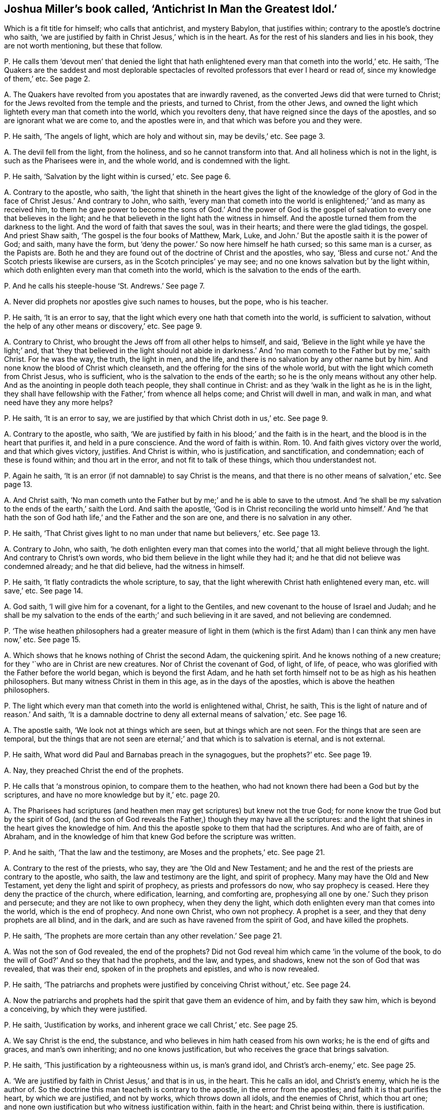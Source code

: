 [#ch-16.style-blurb, short="Antichrist In Man the Greatest Idol"]
== Joshua Miller`'s book called, '`Antichrist In Man the Greatest Idol.`'

[.heading-continuation-blurb]
Which is a fit title for himself; who calls that antichrist, and mystery Babylon,
that justifies within; contrary to the apostle`'s doctrine who saith,
'`we are justified by faith in Christ Jesus,`' which is in the heart.
As for the rest of his slanders and lies in his book, they are not worth mentioning,
but these that follow.

[.discourse-part]
P+++.+++ He calls them '`devout men`' that denied the light that hath
enlightened every man that cometh into the world,`' etc.
He saith,
'`The Quakers are the saddest and most deplorable spectacles
of revolted professors that ever I heard or read of,
since my knowledge of them,`' etc.
See page 2.

[.discourse-part]
A+++.+++ The Quakers have revolted from you apostates that are inwardly ravened,
as the converted Jews did that were turned to Christ;
for the Jews revolted from the temple and the priests, and turned to Christ,
from the other Jews,
and owned the light which lighteth every man that cometh into the world,
which you revolters deny, that have reigned since the days of the apostles,
and so are ignorant what we are come to, and the apostles were in,
and that which was before you and they were.

[.discourse-part]
P+++.+++ He saith, '`The angels of light, which are holy and without sin, may be devils,`' etc.
See page 3.

[.discourse-part]
A+++.+++ The devil fell from the light, from the holiness, and so he cannot transform into that.
And all holiness which is not in the light, is such as the Pharisees were in,
and the whole world, and is condemned with the light.

[.discourse-part]
P+++.+++ He saith, '`Salvation by the light within is cursed,`' etc.
See page 6.

[.discourse-part]
A+++.+++ Contrary to the apostle, who saith,
'`the light that shineth in the heart gives the light of the knowledge
of the glory of God in the face of Christ Jesus.`' And contrary to John,
who saith,
'`every man that cometh into the world is enlightened;`' '`and as many as received him,
to them he gave power to become the sons of God.`' And the power of God
is the gospel of salvation to every one that believes in the light;
and he that believeth in the light hath the witness in himself.
And the apostle turned them from the darkness to the light.
And the word of faith that saves the soul, was in their hearts;
and there were the glad tidings, the gospel.
And priest Shaw saith, '`The gospel is the four books of Matthew, Mark, Luke,
and John.`' But the apostle saith it is the power of God; and saith, many have the form,
but '`deny the power.`' So now here himself he hath cursed; so this same man is a curser,
as the Papists are.
Both he and they are found out of the doctrine of Christ and the apostles, who say,
'`Bless and curse not.`' And the Scotch priests likewise are cursers,
as in the Scotch principles`' ye may see;
and no one knows salvation but by the light within,
which doth enlighten every man that cometh into the world,
which is the salvation to the ends of the earth.

[.discourse-part]
P+++.+++ And he calls his steeple-house '`St. Andrews.`' See page 7.

[.discourse-part]
A+++.+++ Never did prophets nor apostles give such names to houses, but the pope,
who is his teacher.

[.discourse-part]
P+++.+++ He saith, '`It is an error to say,
that the light which every one hath that cometh into the world,
is sufficient to salvation, without the help of any other means or discovery,`' etc.
See page 9.

[.discourse-part]
A+++.+++ Contrary to Christ, who brought the Jews off from all other helps to himself,
and said, '`Believe in the light while ye have the light;`' and,
that '`they that believed in the light should not abide in darkness.`'
And '`no man cometh to the Father but by me,`' saith Christ.
For he was the way, the truth, the light in men, and the life,
and there is no salvation by any other name but by him.
And none know the blood of Christ which cleanseth,
and the offering for the sins of the whole world,
but with the light which cometh from Christ Jesus, who is sufficient,
who is the salvation to the ends of the earth;
so he is the only means without any other help.
And as the anointing in people doth teach people, they shall continue in Christ:
and as they '`walk in the light as he is in the light,
they shall have fellowship with the Father,`' from whence all helps come;
and Christ will dwell in man, and walk in man, and what need have they any more helps?

[.discourse-part]
P+++.+++ He saith, '`It is an error to say,
we are justified by that which Christ doth in us,`' etc.
See page 9.

[.discourse-part]
A+++.+++ Contrary to the apostle, who saith,
'`We are justified by faith in his blood;`' and the faith is in the heart,
and the blood is in the heart that purifies it, and held in a pure conscience.
And the word of faith is within.
Rom. 10. And faith gives victory over the world, and that which gives victory, justifies.
And Christ is within, who is justification, and sanctification, and condemnation;
each of these is found within; and thou art in the error,
and not fit to talk of these things, which thou understandest not.

[.discourse-part]
P+++.+++ Again he saith, '`It is an error (if not damnable) to say Christ is the means,
and that there is no other means of salvation,`' etc.
See page 13.

[.discourse-part]
A+++.+++ And Christ saith,
'`No man cometh unto the Father but by me;`' and he is able to save to the utmost.
And '`he shall be my salvation to the ends of the earth,`' saith the Lord.
And saith the apostle,
'`God is in Christ reconciling the world unto himself.`' And '`he that
hath the son of God hath life,`' and the Father and the son are one,
and there is no salvation in any other.

[.discourse-part]
P+++.+++ He saith, '`That Christ gives light to no man under that name but believers,`' etc.
See page 13.

[.discourse-part]
A+++.+++ Contrary to John, who saith,
'`he doth enlighten every man that comes into the
world,`' that all might believe through the light.
And contrary to Christ`'s own words, who bid them believe in the light while they had it;
and he that did not believe was condemned already; and he that did believe,
had the witness in himself.

[.discourse-part]
P+++.+++ He saith, '`It flatly contradicts the whole scripture, to say,
that the light wherewith Christ hath enlightened every man, etc. will save,`' etc.
See page 14.

[.discourse-part]
A+++.+++ God saith, '`I will give him for a covenant, for a light to the Gentiles,
and new covenant to the house of Israel and Judah;
and he shall be my salvation to the ends of the earth;`'
and such believing in it are saved,
and not believing are condemned.

[.discourse-part]
P+++.+++ '`The wise heathen philosophers had a greater measure of light in them
(which is the first Adam) than I can think any men have now,`' etc.
See page 15.

[.discourse-part]
A+++.+++ Which shows that he knows nothing of Christ the second Adam, the quickening spirit.
And he knows nothing of a new creature; for they '`who are in Christ are new creatures.
Nor of Christ the covenant of God, of light, of life, of peace,
who was glorified with the Father before the world began, which is beyond the first Adam,
and he hath set forth himself not to be as high as his heathen philosophers.
But many witness Christ in them in this age, as in the days of the apostles,
which is above the heathen philosophers.

[.discourse-part]
P+++.+++ The light which every man that cometh into the world is enlightened withal, Christ,
he saith, This is the light of nature and of reason.`' And saith,
'`It is a damnable doctrine to deny all external means of salvation,`' etc.
See page 16.

[.discourse-part]
A+++.+++ The apostle saith, '`We look not at things which are seen,
but at things which are not seen.
For the things that are seen are temporal,
but the things that are not seen are eternal;`' and that which is to salvation is eternal,
and is not external.

[.discourse-part]
P+++.+++ He saith, What word did Paul and Barnabas preach in the synagogues,
but the prophets?`' etc.
See page 19.

[.discourse-part]
A+++.+++ Nay, they preached Christ the end of the prophets.

[.discourse-part]
P+++.+++ He calls that '`a monstrous opinion, to compare them to the heathen,
who had not known there had been a God but by the scriptures,
and have no more knowledge but by it,`' etc. page 20.

[.discourse-part]
A+++.+++ The Pharisees had scriptures (and heathen men
may get scriptures) but knew not the true God;
for none know the true God but by the spirit of God,
(and the son of God reveals the Father,) though they may have all the scriptures:
and the light that shines in the heart gives the knowledge of him.
And this the apostle spoke to them that had the scriptures.
And who are of faith, are of Abraham,
and in the knowledge of him that knew God before the scripture was written.

[.discourse-part]
P+++.+++ And he saith, '`That the law and the testimony, are Moses and the prophets,`' etc.
See page 21.

[.discourse-part]
A+++.+++ Contrary to the rest of the priests, who say, they are '`the Old and New Testament;
and he and the rest of the priests are contrary to the apostle, who saith,
the law and testimony are the light, and spirit of prophecy.
Many may have the Old and New Testament, yet deny the light and spirit of prophecy,
as priests and professors do now, who say prophecy is ceased.
Here they deny the practice of the church, where edification, learning,
and comforting are, prophesying all one by one.`' Such they prison and persecute;
and they are not like to own prophecy, when they deny the light,
which doth enlighten every man that comes into the world, which is the end of prophecy.
And none own Christ, who own not prophecy.
A prophet is a seer, and they that deny prophets are all blind, and in the dark,
and are such as have ravened from the spirit of God, and have killed the prophets.

[.discourse-part]
P+++.+++ He saith, '`The prophets are more certain than any other revelation.`' See page 21.

[.discourse-part]
A+++.+++ Was not the son of God revealed, the end of the prophets?
Did not God reveal him which came '`in the volume of the book,
to do the will of God?`' And so they that had the prophets, and the law, and types,
and shadows, knew not the son of God that was revealed, that was their end,
spoken of in the prophets and epistles, and who is now revealed.

[.discourse-part]
P+++.+++ He saith,
'`The patriarchs and prophets were justified by conceiving Christ without,`' etc.
See page 24.

[.discourse-part]
A+++.+++ Now the patriarchs and prophets had the spirit that gave them an evidence of him,
and by faith they saw him, which is beyond a conceiving, by which they were justified.

[.discourse-part]
P+++.+++ He saith, '`Justification by works, and inherent grace we call Christ,`' etc.
See page 25.

[.discourse-part]
A+++.+++ We say Christ is the end, the substance,
and who believes in him hath ceased from his own works;
he is the end of gifts and graces, and man`'s own inheriting;
and no one knows justification, but who receives the grace that brings salvation.

[.discourse-part]
P+++.+++ He saith, '`This justification by a righteousness within us, is man`'s grand idol,
and Christ`'s arch-enemy,`' etc.
See page 25.

[.discourse-part]
A+++.+++ '`We are justified by faith in Christ Jesus,`' and that is in us, in the heart.
This he calls an idol, and Christ`'s enemy, which he is the author of.
So the doctrine this man teacheth is contrary to the apostle,
in the error from the apostles; and faith it is that purifies the heart,
by which we are justified, and not by works, which throws down all idols,
and the enemies of Christ, which thou art one;
and none own justification but who witness justification within, faith in the heart;
and Christ being within, there is justification.

[.discourse-part]
P+++.+++ He saith, '`We miserably wrest the scripture,`' because we say,
'`he that respecteth persons commits sin,`' etc.

[.discourse-part]
A+++.+++ Now let all read that in James the apostle,
how that he that respects persons commits sin,
and is convinced by the law as a transgressor;
so he teaches men to transgress the commands of God, contrary to the apostles,
who taught men to keep them.

[.discourse-part]
P+++.+++ He saith,
'`Popery and vain philosophy are the foundation of the Quakers`' religion,`' etc.
See page 30.

[.discourse-part]
A+++.+++ Their foundation is the light of Christ,
'`which lighteth every man that cometh into the world,`'
which was before Popery or philosophy was,
which you are in, as your books, naming of days, and colleges, and steeple-houses,
make it appear.

[.discourse-part]
P+++.+++ He saith, '`And to believe, or think our justification is by something wrought in us,
is that antichrist whose name is mystery, Babylon the great,
the mother of harlots,`' etc.
See page 32.

[.discourse-part]
A+++.+++ The apostle saith, '`We are justified by the faith of Christ Jesus.`' Gal.
2+++.+++ And faith purifies the heart,
and is a '`mystery held in a pure conscience.`' This
justification is by the faith of Christ within,
and this thou calls antichrist, and mystery Babylon, who art there thyself,
that art out of this '`faith that purifies the heart:
for all the holy men of God were justified by their faith, and the faith is in the heart.
And thy belief that is without thee, and faith in Christ, is like unto the Jews`',
who stood against him when he was come.
True faith gives victory over mystical Babylon and the world,
in which faith men please God, in which is unity.
